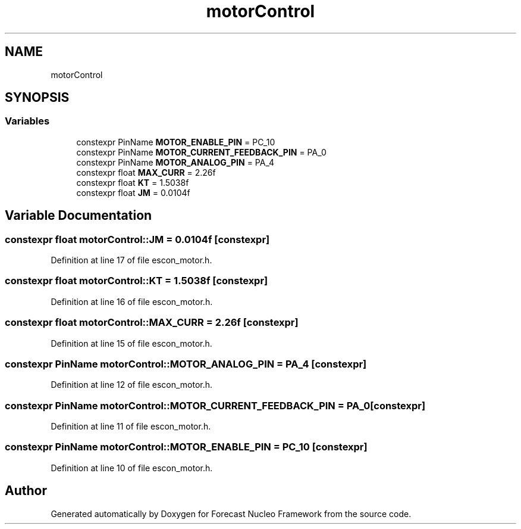 .TH "motorControl" 3 "Wed May 6 2020" "Version 0.1.0" "Forecast Nucleo Framework" \" -*- nroff -*-
.ad l
.nh
.SH NAME
motorControl
.SH SYNOPSIS
.br
.PP
.SS "Variables"

.in +1c
.ti -1c
.RI "constexpr PinName \fBMOTOR_ENABLE_PIN\fP = PC_10"
.br
.ti -1c
.RI "constexpr PinName \fBMOTOR_CURRENT_FEEDBACK_PIN\fP = PA_0"
.br
.ti -1c
.RI "constexpr PinName \fBMOTOR_ANALOG_PIN\fP = PA_4"
.br
.ti -1c
.RI "constexpr float \fBMAX_CURR\fP = 2\&.26f"
.br
.ti -1c
.RI "constexpr float \fBKT\fP = 1\&.5038f"
.br
.ti -1c
.RI "constexpr float \fBJM\fP = 0\&.0104f"
.br
.in -1c
.SH "Variable Documentation"
.PP 
.SS "constexpr float motorControl::JM = 0\&.0104f\fC [constexpr]\fP"

.PP
Definition at line 17 of file escon_motor\&.h\&.
.SS "constexpr float motorControl::KT = 1\&.5038f\fC [constexpr]\fP"

.PP
Definition at line 16 of file escon_motor\&.h\&.
.SS "constexpr float motorControl::MAX_CURR = 2\&.26f\fC [constexpr]\fP"

.PP
Definition at line 15 of file escon_motor\&.h\&.
.SS "constexpr PinName motorControl::MOTOR_ANALOG_PIN = PA_4\fC [constexpr]\fP"

.PP
Definition at line 12 of file escon_motor\&.h\&.
.SS "constexpr PinName motorControl::MOTOR_CURRENT_FEEDBACK_PIN = PA_0\fC [constexpr]\fP"

.PP
Definition at line 11 of file escon_motor\&.h\&.
.SS "constexpr PinName motorControl::MOTOR_ENABLE_PIN = PC_10\fC [constexpr]\fP"

.PP
Definition at line 10 of file escon_motor\&.h\&.
.SH "Author"
.PP 
Generated automatically by Doxygen for Forecast Nucleo Framework from the source code\&.
